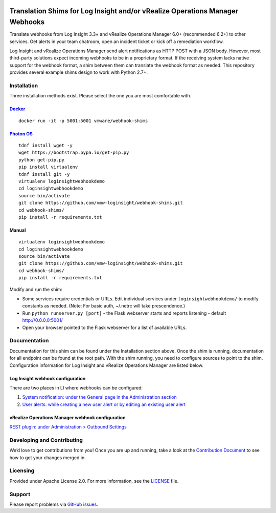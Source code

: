 .. image:: https://api.travis-ci.org/vmw-loginsight/webhook-shims.svg?branch=master
    :target: https://travis-ci.org/vmw-loginsight/webhook-shims
    :alt: Build Status

.. image:: https://coveralls.io/repos/github/vmw-loginsight/webhook-shims/badge.svg?branch=master
    :target: https://coveralls.io/github/vmw-loginsight/webhook-shims?branch=master

Translation Shims for Log Insight and/or vRealize Operations Manager Webhooks
=============================================================================

Translate webhooks from Log Insight 3.3+ and vRealize Operations Manager
6.0+ (recommended 6.2+) to other services. Get alerts in your team
chatroom, open an incident ticket or kick off a remediation workflow.

Log Insight and vRealize Operations Manager send alert notifications as
HTTP POST with a JSON body. However, most third-party solutions expect
incoming webhooks to be in a proprietary format. If the receiving system
lacks native support for the webhook format, a shim between them can
translate the webhook format as needed. This repository provides several
example shims design to work with Python 2.7+.

Installation
------------

Three installation methods exist. Please select the one you are most comfortable with.

`Docker`_
~~~~~~

::

    docker run -it -p 5001:5001 vmware/webhook-shims

`Photon OS`_
~~~~~~~~~~~~

::

    tdnf install wget -y
    wget https://bootstrap.pypa.io/get-pip.py
    python get-pip.py
    pip install virtualenv
    tdnf install git -y
    virtualenv loginsightwebhookdemo
    cd loginsightwebhookdemo
    source bin/activate
    git clone https://github.com/vmw-loginsight/webhook-shims.git
    cd webhook-shims/
    pip install -r requirements.txt

Manual
~~~~~~

::

    virtualenv loginsightwebhookdemo
    cd loginsightwebhookdemo
    source bin/activate
    git clone https://github.com/vmw-loginsight/webhook-shims.git
    cd webhook-shims/
    pip install -r requirements.txt

Modify and run the shim:

-  Some services require credentials or URLs. Edit individual services
   under ``loginsightwebhookdemo/`` to modify constants as needed.
   (Note: For basic auth, ~/.netrc will take prescendence.)
-  Run ``python runserver.py [port]`` - the Flask webserver starts and
   reports listening - default http://0.0.0.0:5001/
-  Open your browser pointed to the Flask webserver for a list of
   available URLs.

Documentation
-------------

Documentation for this shim can be found under the Installation section
above. Once the shim is running, documentation for all endpoint can be
found at the root path. With the shim running, you need to configure
sources to point to the shim. Configuration information for Log Insight
and vRealize Operations Manager are listed below.

Log Insight webhook configuration
~~~~~~~~~~~~~~~~~~~~~~~~~~~~~~~~~

There are two places in LI where webhooks can be configured:

1. `System notification: under the General page in the Administration
   section`_
2. `User alerts: while creating a new user alert or by editing an
   existing user alert`_

vRealize Operations Manager webhook configuration
~~~~~~~~~~~~~~~~~~~~~~~~~~~~~~~~~~~~~~~~~~~~~~~~~

`REST plugin: under Administration > Outbound Settings`_

Developing and Contributing
---------------------------

We’d love to get contributions from you! Once you are up and running,
take a look at the `Contribution Document`_ to see how to get your
changes merged in.

Licensing
---------

Provided under Apache License 2.0.
For more information, see the `LICENSE`_ file.

Support
-------

Please report problems via `GitHub issues`_.

.. _`Docker`: https://hub.docker.com/r/vmware/webhook-shims/
.. _`Photon OS`: https://vmware.github.io/photon/
.. _`System notification: under the General page in the Administration section`: http://pubs.vmware.com/log-insight-40/topic/com.vmware.log-insight.administration.doc/GUID-506AE354-3F68-43A6-8C28-70F6FA1D3D9F.html
.. _`User alerts: while creating a new user alert or by editing an existing user alert`: http://pubs.vmware.com/log-insight-40/topic/com.vmware.log-insight.user.doc/GUID-95177CE4-C79C-42E3-A095-450B0F93A5DA.html
.. _`REST plugin: under Administration > Outbound Settings`: http://pubs.vmware.com/vrealizeoperationsmanager-64/topic/com.vmware.vcom.core.doc/GUID-2A26A734-CD91-43E0-BF42-B079D5B0F5D4.html
.. _Contribution Document: https://github.com/vmw-loginsight/webhook-shims/blob/master/CONTRIBUTING.md
.. _LICENSE: https://github.com/vmw-loginsight/webhook-shims/blob/master/LICENSE
.. _`GitHub Issues`: https://github.com/vmw-loginsight/webhook-shims/issues
